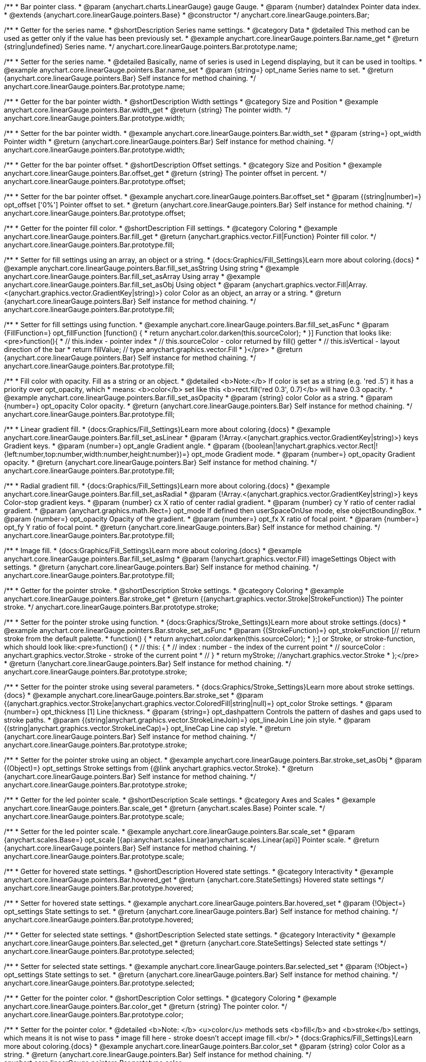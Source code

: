 /**
 * Bar pointer class.
 * @param {anychart.charts.LinearGauge} gauge Gauge.
 * @param {number} dataIndex Pointer data index.
 * @extends {anychart.core.linearGauge.pointers.Base}
 * @constructor
 */
anychart.core.linearGauge.pointers.Bar;

//----------------------------------------------------------------------------------------------------------------------
//
//  anychart.core.linearGauge.pointers.Bar.prototype.name
//
//----------------------------------------------------------------------------------------------------------------------

/**
 * Getter for the series name.
 * @shortDescription Series name settings.
 * @category Data
 * @detailed This method can be used as getter only if the value has been previously set.
 * @example anychart.core.linearGauge.pointers.Bar.name_get
 * @return {string|undefined} Series name.
 */
anychart.core.linearGauge.pointers.Bar.prototype.name;

/**
 * Setter for the series name.
 * @detailed Basically, name of series is used in Legend displaying, but it can be used in tooltips.
 * @example anychart.core.linearGauge.pointers.Bar.name_set
 * @param {string=} opt_name Series name to set.
 * @return {anychart.core.linearGauge.pointers.Bar} Self instance for method chaining.
 */
anychart.core.linearGauge.pointers.Bar.prototype.name;

//----------------------------------------------------------------------------------------------------------------------
//
//  anychart.core.linearGauge.pointers.Bar.prototype.width
//
//----------------------------------------------------------------------------------------------------------------------

/**
 * Getter for the bar pointer width.
 * @shortDescription Width settings
 * @category Size and Position
 * @example anychart.core.linearGauge.pointers.Bar.width_get
 * @return {string} The pointer width.
 */
anychart.core.linearGauge.pointers.Bar.prototype.width;

/**
 * Setter for the bar pointer width.
 * @example anychart.core.linearGauge.pointers.Bar.width_set
 * @param {string=} opt_width Pointer width
 * @return {anychart.core.linearGauge.pointers.Bar} Self instance for method chaining.
 */
anychart.core.linearGauge.pointers.Bar.prototype.width;

//----------------------------------------------------------------------------------------------------------------------
//
//  anychart.core.linearGauge.pointers.Bar.prototype.offset
//
//----------------------------------------------------------------------------------------------------------------------

/**
 * Getter for the bar pointer offset.
 * @shortDescription Offset settings.
 * @category Size and Position
 * @example anychart.core.linearGauge.pointers.Bar.offset_get
 * @return {string} The pointer offset in percent.
 */
anychart.core.linearGauge.pointers.Bar.prototype.offset;

/**
 * Setter for the bar pointer offset.
 * @example anychart.core.linearGauge.pointers.Bar.offset_set
 * @param {(string|number)=} opt_offset ['0%'] Pointer offset to set.
 * @return {anychart.core.linearGauge.pointers.Bar} Self instance for method chaining.
 */
anychart.core.linearGauge.pointers.Bar.prototype.offset;

//----------------------------------------------------------------------------------------------------------------------
//
//  anychart.core.linearGauge.pointers.Bar.prototype.fill
//
//----------------------------------------------------------------------------------------------------------------------

/**
 * Getter for the pointer fill color.
 * @shortDescription Fill settings.
 * @category Coloring
 * @example anychart.core.linearGauge.pointers.Bar.fill_get
 * @return {anychart.graphics.vector.Fill|Function} Pointer fill color.
 */
anychart.core.linearGauge.pointers.Bar.prototype.fill;

/**
 * Setter for fill settings using an array, an object or a string.
 * {docs:Graphics/Fill_Settings}Learn more about coloring.{docs}
 * @example anychart.core.linearGauge.pointers.Bar.fill_set_asString Using string
 * @example anychart.core.linearGauge.pointers.Bar.fill_set_asArray Using array
 * @example anychart.core.linearGauge.pointers.Bar.fill_set_asObj Using object
 * @param {anychart.graphics.vector.Fill|Array.<(anychart.graphics.vector.GradientKey|string)>} color Color as an object, an array or a string.
 * @return {anychart.core.linearGauge.pointers.Bar} Self instance for method chaining.
 */
anychart.core.linearGauge.pointers.Bar.prototype.fill;


/**
 * Setter for fill settings using function.
 * @example anychart.core.linearGauge.pointers.Bar.fill_set_asFunc
 * @param {FillFunction=} opt_fillFunction [function() {
 *  return anychart.color.darken(this.sourceColor);
 * }] Function that looks like: <pre>function(){
 *    // this.index - pointer index
 *    // this.sourceColor - color returned by fill() getter
 *    // this.isVertical - layout direction of the bar
 *    return fillValue; // type anychart.graphics.vector.Fill
 * }</pre>
 * @return {anychart.core.linearGauge.pointers.Bar} Self instance for method chaining.
 */
anychart.core.linearGauge.pointers.Bar.prototype.fill;

/**
 * Fill color with opacity. Fill as a string or an object.
 * @detailed <b>Note:</b> If color is set as a string (e.g. 'red .5') it has a priority over opt_opacity, which
 * means: <b>color</b> set like this <b>rect.fill('red 0.3', 0.7)</b> will have 0.3 opacity.
 * @example anychart.core.linearGauge.pointers.Bar.fill_set_asOpacity
 * @param {string} color Color as a string.
 * @param {number=} opt_opacity Color opacity.
 * @return {anychart.core.linearGauge.pointers.Bar} Self instance for method chaining.
 */
anychart.core.linearGauge.pointers.Bar.prototype.fill;

/**
 * Linear gradient fill.
 * {docs:Graphics/Fill_Settings}Learn more about coloring.{docs}
 * @example anychart.core.linearGauge.pointers.Bar.fill_set_asLinear
 * @param {!Array.<(anychart.graphics.vector.GradientKey|string)>} keys Gradient keys.
 * @param {number=} opt_angle Gradient angle.
 * @param {(boolean|!anychart.graphics.vector.Rect|!{left:number,top:number,width:number,height:number})=} opt_mode Gradient mode.
 * @param {number=} opt_opacity Gradient opacity.
 * @return {anychart.core.linearGauge.pointers.Bar} Self instance for method chaining.
 */
anychart.core.linearGauge.pointers.Bar.prototype.fill;

/**
 * Radial gradient fill.
 * {docs:Graphics/Fill_Settings}Learn more about coloring.{docs}
 * @example anychart.core.linearGauge.pointers.Bar.fill_set_asRadial
 * @param {!Array.<(anychart.graphics.vector.GradientKey|string)>} keys Color-stop gradient keys.
 * @param {number} cx X ratio of center radial gradient.
 * @param {number} cy Y ratio of center radial gradient.
 * @param {anychart.graphics.math.Rect=} opt_mode If defined then userSpaceOnUse mode, else objectBoundingBox.
 * @param {number=} opt_opacity Opacity of the gradient.
 * @param {number=} opt_fx X ratio of focal point.
 * @param {number=} opt_fy Y ratio of focal point.
 * @return {anychart.core.linearGauge.pointers.Bar} Self instance for method chaining.
 */
anychart.core.linearGauge.pointers.Bar.prototype.fill;

/**
 * Image fill.
 * {docs:Graphics/Fill_Settings}Learn more about coloring.{docs}
 * @example anychart.core.linearGauge.pointers.Bar.fill_set_asImg
 * @param {!anychart.graphics.vector.Fill} imageSettings Object with settings.
 * @return {anychart.core.linearGauge.pointers.Bar} Self instance for method chaining.
 */
anychart.core.linearGauge.pointers.Bar.prototype.fill;

//----------------------------------------------------------------------------------------------------------------------
//
//  anychart.core.linearGauge.pointers.Bar.prototype.stroke
//
//----------------------------------------------------------------------------------------------------------------------

/**
 * Getter for the pointer stroke.
 * @shortDescription Stroke settings.
 * @category Coloring
 * @example anychart.core.linearGauge.pointers.Bar.stroke_get
 * @return {(anychart.graphics.vector.Stroke|StrokeFunction)} The pointer stroke.
 */
anychart.core.linearGauge.pointers.Bar.prototype.stroke;

/**
 * Setter for the pointer stroke using function.
 * {docs:Graphics/Stroke_Settings}Learn more about stroke settings.{docs}
 * @example anychart.core.linearGauge.pointers.Bar.stroke_set_asFunc
 * @param {(StrokeFunction)=} opt_strokeFunction [// return stroke from the default palette.
 * function() {
 *   return anychart.color.darken(this.sourceColor);
 * };] or Stroke, or stroke-function, which should look like:<pre>function() {
 *  //  this: {
 *  //  index : number  - the index of the current point
 *  //  sourceColor : anychart.graphics.vector.Stroke - stroke of the current point
 *  // }
 *  return myStroke; //anychart.graphics.vector.Stroke
 * };</pre>
 * @return {!anychart.core.linearGauge.pointers.Bar} Self instance for method chaining.
 */
anychart.core.linearGauge.pointers.Bar.prototype.stroke;

/**
 * Setter for the pointer stroke using several parameters.
 * {docs:Graphics/Stroke_Settings}Learn more about stroke settings.{docs}
 * @example anychart.core.linearGauge.pointers.Bar.stroke_set
 * @param {(anychart.graphics.vector.Stroke|anychart.graphics.vector.ColoredFill|string|null)=} opt_color Stroke settings.
 * @param {number=} opt_thickness [1] Line thickness.
 * @param {string=} opt_dashpattern Controls the pattern of dashes and gaps used to stroke paths.
 * @param {(string|anychart.graphics.vector.StrokeLineJoin)=} opt_lineJoin Line join style.
 * @param {(string|anychart.graphics.vector.StrokeLineCap)=} opt_lineCap Line cap style.
 * @return {anychart.core.linearGauge.pointers.Bar} Self instance for method chaining.
 */
anychart.core.linearGauge.pointers.Bar.prototype.stroke;

/**
 * Setter for the pointer stroke using an object.
 * @example anychart.core.linearGauge.pointers.Bar.stroke_set_asObj
 * @param {(Object)=} opt_settings Stroke settings from {@link anychart.graphics.vector.Stroke}.
 * @return {anychart.core.linearGauge.pointers.Bar} Self instance for method chaining.
 */
anychart.core.linearGauge.pointers.Bar.prototype.stroke;

//----------------------------------------------------------------------------------------------------------------------
//
//  anychart.core.linearGauge.pointers.Bar.prototype.scale
//
//----------------------------------------------------------------------------------------------------------------------

/**
 * Getter for the led pointer scale.
 * @shortDescription Scale settings.
 * @category Axes and Scales
 * @example anychart.core.linearGauge.pointers.Bar.scale_get
 * @return {anychart.scales.Base} Pointer scale.
 */
anychart.core.linearGauge.pointers.Bar.prototype.scale;

/**
 * Setter for the led pointer scale.
 * @example anychart.core.linearGauge.pointers.Bar.scale_set
 * @param {anychart.scales.Base=} opt_scale [{api:anychart.scales.Linear}anychart.scales.Linear{api}] Pointer scale.
 * @return {anychart.core.linearGauge.pointers.Bar} Self instance for method chaining.
 */
anychart.core.linearGauge.pointers.Bar.prototype.scale;

//----------------------------------------------------------------------------------------------------------------------
//
//  anychart.core.linearGauge.pointers.Bar.prototype.hovered
//
//----------------------------------------------------------------------------------------------------------------------

/**
 * Getter for hovered state settings.
 * @shortDescription Hovered state settings.
 * @category Interactivity
 * @example anychart.core.linearGauge.pointers.Bar.hovered_get
 * @return {anychart.core.StateSettings} Hovered state settings
 */
anychart.core.linearGauge.pointers.Bar.prototype.hovered;

/**
 * Setter for hovered state settings.
 * @example anychart.core.linearGauge.pointers.Bar.hovered_set
 * @param {!Object=} opt_settings State settings to set.
 * @return {anychart.core.linearGauge.pointers.Bar} Self instance for method chaining.
 */
anychart.core.linearGauge.pointers.Bar.prototype.hovered;

//----------------------------------------------------------------------------------------------------------------------
//
//  anychart.core.linearGauge.pointers.Bar.prototype.selected
//
//----------------------------------------------------------------------------------------------------------------------

/**
 * Getter for selected state settings.
 * @shortDescription Selected state settings.
 * @category Interactivity
 * @example anychart.core.linearGauge.pointers.Bar.selected_get
 * @return {anychart.core.StateSettings} Selected state settings
 */
anychart.core.linearGauge.pointers.Bar.prototype.selected;

/**
 * Setter for selected state settings.
 * @example anychart.core.linearGauge.pointers.Bar.selected_set
 * @param {!Object=} opt_settings State settings to set.
 * @return {anychart.core.linearGauge.pointers.Bar} Self instance for method chaining.
 */
anychart.core.linearGauge.pointers.Bar.prototype.selected;

//----------------------------------------------------------------------------------------------------------------------
//
//  anychart.core.linearGauge.pointers.Bar.prototype.color
//
//----------------------------------------------------------------------------------------------------------------------

/**
 * Getter for the pointer color.
 * @shortDescription Color settings.
 * @category Coloring
 * @example anychart.core.linearGauge.pointers.Bar.color_get
 * @return {string} The pointer color.
 */
anychart.core.linearGauge.pointers.Bar.prototype.color;

/**
 * Setter for the pointer color.
 * @detailed <b>Note: </b> <u>color</u> methods sets <b>fill</b> and <b>stroke</b> settings, which means it is not wise to pass
 * image fill here - stroke doesn't accept image fill.<br/>
 * {docs:Graphics/Fill_Settings}Learn more about coloring.{docs}
 * @example anychart.core.linearGauge.pointers.Bar.color_set
 * @param {string} color Color as a string.
 * @return {anychart.core.linearGauge.pointers.Bar} Self instance for method chaining.
 */
anychart.core.linearGauge.pointers.Bar.prototype.color;

//----------------------------------------------------------------------------------------------------------------------
//
//  anychart.core.linearGauge.pointers.Bar.prototype.labels
//
//----------------------------------------------------------------------------------------------------------------------

/**
 * Getter for the pointer labels.
 * @shortDescription Labels settings.
 * @category Specific settings
 * @example anychart.core.linearGauge.pointers.Bar.labels_get
 * @return {anychart.core.ui.LabelsFactory} Labels instance.
 */
anychart.core.linearGauge.pointers.Bar.prototype.labels;

/**
 * Setter for the pointer labels.
 * @detailed Sets pointer label settings depending on parameter type:
 * <ul>
 *   <li><b>null/boolean</b> - disable or enable pointer labels.</li>
 *   <li><b>object</b> - sets pointer labels settings.</li>
 * </ul>
 * @example anychart.core.linearGauge.pointers.Bar.labels_set_asBool Disable/Enable labels
 * @example anychart.core.linearGauge.pointers.Bar.labels_set_asObj Using object
 * @param {(anychart.core.ui.LabelsFactory|Object|boolean)=} opt_settings Pointer labels settings.
 * @return {anychart.core.linearGauge.pointers.Bar} Self instance for method chaining.
 */
anychart.core.linearGauge.pointers.Bar.prototype.labels;



/** @inheritDoc */
anychart.core.linearGauge.pointers.Bar.prototype.normal;

/** @inheritDoc */
anychart.core.linearGauge.pointers.Bar.prototype.legendItem;

/** @inheritDoc */
anychart.core.linearGauge.pointers.Bar.prototype.dataIndex;

/** @inheritDoc */
anychart.core.linearGauge.pointers.Bar.prototype.getGauge;

/** @inheritDoc */
anychart.core.linearGauge.pointers.Bar.prototype.hatchFill;


/** @inheritDoc */
anychart.core.linearGauge.pointers.Bar.prototype.hover;

/** @inheritDoc */
anychart.core.linearGauge.pointers.Bar.prototype.unhover;

/** @inheritDoc */
anychart.core.linearGauge.pointers.Bar.prototype.select;

/** @inheritDoc */
anychart.core.linearGauge.pointers.Bar.prototype.unselect;

/** @inheritDoc */
anychart.core.linearGauge.pointers.Bar.prototype.zIndex;

/** @inheritDoc */
anychart.core.linearGauge.pointers.Bar.prototype.enabled;

/** @inheritDoc */
anychart.core.linearGauge.pointers.Bar.prototype.data;

/** @inheritDoc */
anychart.core.linearGauge.pointers.Bar.prototype.id;